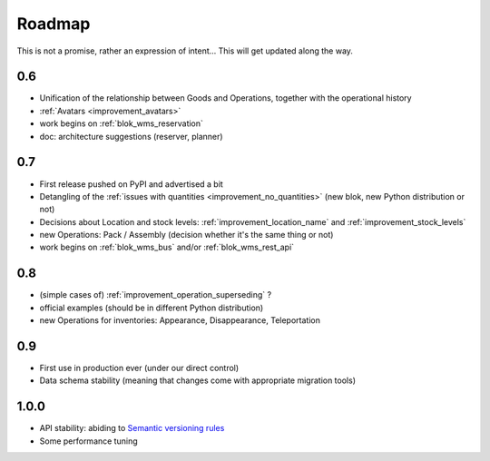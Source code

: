 Roadmap
=======

This is not a promise, rather an expression of intent… This will get
updated along the way.

0.6
~~~
* Unification of the relationship between Goods and Operations,
  together with the operational history
* :ref:`Avatars <improvement_avatars>`
* work begins on :ref:`blok_wms_reservation`
* doc: architecture suggestions (reserver, planner)

0.7
~~~
* First release pushed on PyPI and advertised a bit
* Detangling of the :ref:`issues with quantities
  <improvement_no_quantities>` (new blok, new Python distribution or not)
* Decisions about Location and stock levels:
  :ref:`improvement_location_name` and :ref:`improvement_stock_levels`
* new Operations: Pack / Assembly (decision whether it's the same
  thing or not)
* work begins on :ref:`blok_wms_bus` and/or :ref:`blok_wms_rest_api`

0.8
~~~
* (simple cases of) :ref:`improvement_operation_superseding` ?
* official examples (should be in different Python distribution)
* new Operations for inventories: Appearance, Disappearance, Teleportation

0.9
~~~
* First use in production ever (under our direct control)
* Data schema stability (meaning that changes come with appropriate
  migration tools)

1.0.0
~~~~~
* API stability: abiding to `Semantic versioning rules <https://semver.org/>`_
* Some performance tuning
